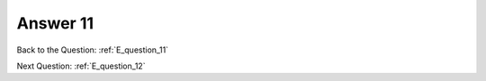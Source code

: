 .. Adding labels to the beginning of your lab is helpful for linking to the lab from other pages
.. _E_answer_11:

-------------
Answer 11
-------------



.. figure:: images/a11.png

Back to the Question: :ref:`E_question_11`


Next Question: :ref:`E_question_12`

